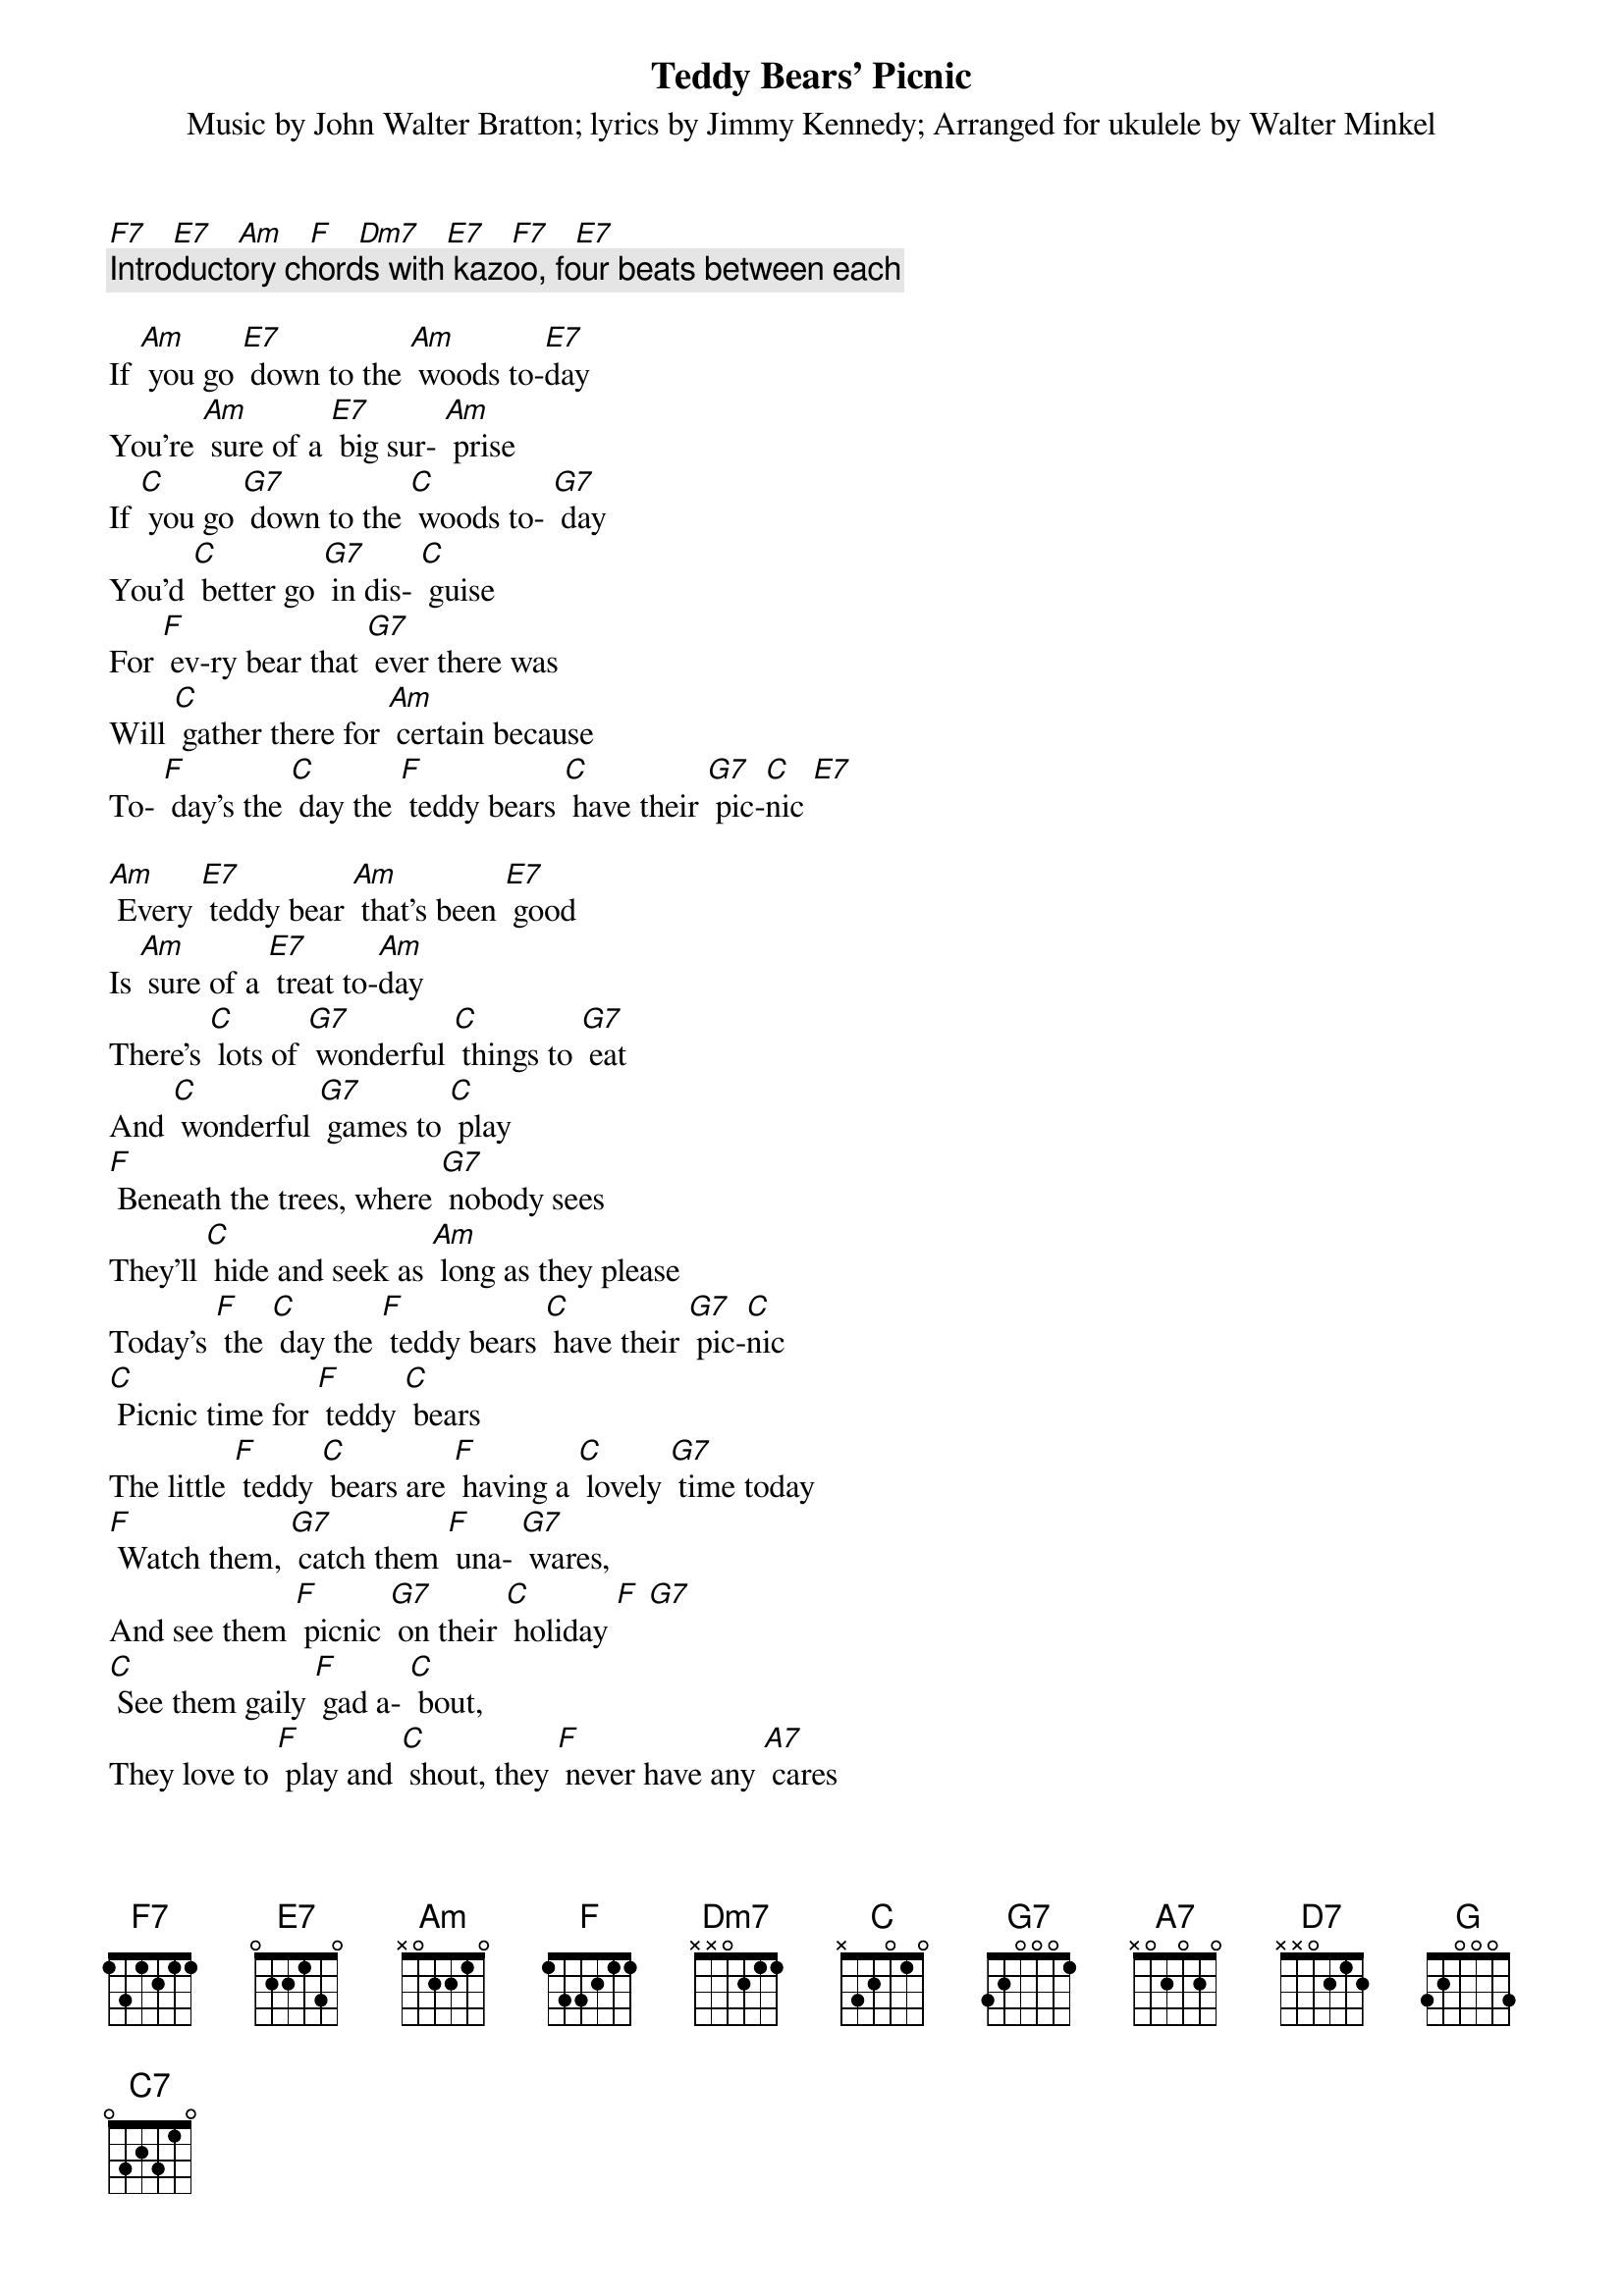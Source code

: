 {t: Teddy Bears’ Picnic}
{st: Music by John Walter Bratton; lyrics by Jimmy Kennedy}
{st: Arranged for ukulele by Walter Minkel}

[F7]   [E7]   [Am]   [F]   [Dm7]   [E7]   [F7]   [E7]
{c: Introductory chords with kazoo, four beats between each}

If [Am] you go [E7] down to the [Am] woods to-[E7]day
You're [Am] sure of a [E7] big sur- [Am] prise
If [C] you go [G7] down to the [C] woods to- [G7] day
You'd [C] better go [G7] in dis- [C] guise
For [F] ev-ry bear that [G7] ever there was
Will [C] gather there for [Am] certain because
To- [F] day's the [C] day the [F] teddy bears [C] have their [G7] pic-[C]nic [E7]

[Am] Every [E7] teddy bear [Am] that's been [E7] good
Is [Am] sure of a [E7] treat to-[Am]day
There's [C] lots of [G7] wonderful [C] things to [G7] eat
And [C] wonderful [G7] games to [C] play
[F] Beneath the trees, where [G7] nobody sees
They'll [C] hide and seek as [Am] long as they please
Today's [F] the [C] day the [F] teddy bears [C] have their [G7] pic-[C]nic
[C] Picnic time for [F] teddy [C] bears
The little [F] teddy [C] bears are [F] having a [C] lovely [G7] time today
[F] Watch them, [G7] catch them [F] una- [G7] wares,
And see them [F] picnic [G7] on their [C] holiday [F] [G7]
[C] See them gaily [F] gad a- [C] bout,
They love to [F] play and [C] shout, they [F] never have any [A7] cares
At [D7] six o'clock their mummies and daddies
Will [G] take them home to [A7] bed
Because they're [F] tired little [G7] teddy [C] bears [F] [C] [E7]

If [Am] you go [E7] down in the [Am] woods to- [E7] day
You [Am] better not [E7] go a- [Am] lone
It's [C] lovely [G] down in the [C] woods to- [G] day
But [C] safer to [G] stay at [C] home [C7]
For [F] every bear that [G] ever there was
Will [C] gather there to- [F] gether because

To- [C] day's the [F] day the [C] teddy bears [G] have their [C] picnic [C7]
To- [C] day's the [F] day the [C] teddy bears [G] have their [C] picnic [E7]

[F7]   [E7]   [Am]   [F]   [Dm7]   [E7]   [F7]   [E7]
{c: Slower: Repeat of introductory chords, with kazoo}

[Am]   [E7]   [Am]
